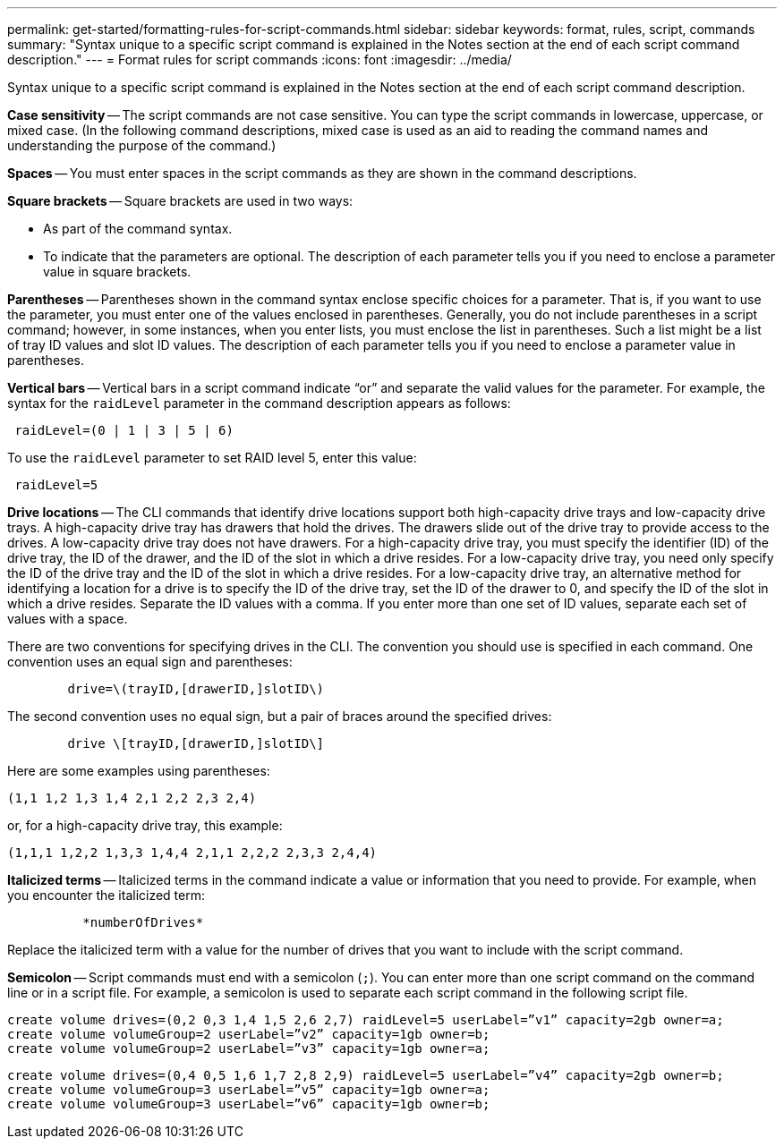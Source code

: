 ---
permalink: get-started/formatting-rules-for-script-commands.html
sidebar: sidebar
keywords: format, rules, script, commands
summary: "Syntax unique to a specific script command is explained in the Notes section at the end of each script command description."
---
= Format rules for script commands
:icons: font
:imagesdir: ../media/

[.lead]
Syntax unique to a specific script command is explained in the Notes section at the end of each script command description.

*Case sensitivity* -- The script commands are not case sensitive. You can type the script commands in lowercase, uppercase, or mixed case. (In the following command descriptions, mixed case is used as an aid to reading the command names and understanding the purpose of the command.)

*Spaces* -- You must enter spaces in the script commands as they are shown in the command descriptions.

*Square brackets* -- Square brackets are used in two ways:

* As part of the command syntax.
* To indicate that the parameters are optional. The description of each parameter tells you if you need to enclose a parameter value in square brackets.

*Parentheses* -- Parentheses shown in the command syntax enclose specific choices for a parameter. That is, if you want to use the parameter, you must enter one of the values enclosed in parentheses. Generally, you do not include parentheses in a script command; however, in some instances, when you enter lists, you must enclose the list in parentheses. Such a list might be a list of tray ID values and slot ID values. The description of each parameter tells you if you need to enclose a parameter value in parentheses.

*Vertical bars* -- Vertical bars in a script command indicate "`or`" and separate the valid values for the parameter. For example, the syntax for the `raidLevel` parameter in the command description appears as follows:

----
 raidLevel=(0 | 1 | 3 | 5 | 6)
----

To use the `raidLevel` parameter to set RAID level 5, enter this value:

----
 raidLevel=5
----

*Drive locations* -- The CLI commands that identify drive locations support both high-capacity drive trays and low-capacity drive trays. A high-capacity drive tray has drawers that hold the drives. The drawers slide out of the drive tray to provide access to the drives. A low-capacity drive tray does not have drawers. For a high-capacity drive tray, you must specify the identifier (ID) of the drive tray, the ID of the drawer, and the ID of the slot in which a drive resides. For a low-capacity drive tray, you need only specify the ID of the drive tray and the ID of the slot in which a drive resides. For a low-capacity drive tray, an alternative method for identifying a location for a drive is to specify the ID of the drive tray, set the ID of the drawer to 0, and specify the ID of the slot in which a drive resides. Separate the ID values with a comma. If you enter more than one set of ID values, separate each set of values with a space.

There are two conventions for specifying drives in the CLI. The convention you should use is specified in each command. One convention uses an equal sign and parentheses:

----

        drive=\(trayID,[drawerID,]slotID\)
----

The second convention uses no equal sign, but a pair of braces around the specified drives:

----

        drive \[trayID,[drawerID,]slotID\]
----

Here are some examples using parentheses:

----
(1,1 1,2 1,3 1,4 2,1 2,2 2,3 2,4)
----

or, for a high-capacity drive tray, this example:

----
(1,1,1 1,2,2 1,3,3 1,4,4 2,1,1 2,2,2 2,3,3 2,4,4)
----

*Italicized terms* -- Italicized terms in the command indicate a value or information that you need to provide. For example, when you encounter the italicized term:

----

          *numberOfDrives*
----

Replace the italicized term with a value for the number of drives that you want to include with the script command.

*Semicolon* -- Script commands must end with a semicolon (`;`). You can enter more than one script command on the command line or in a script file. For example, a semicolon is used to separate each script command in the following script file.

----
create volume drives=(0,2 0,3 1,4 1,5 2,6 2,7) raidLevel=5 userLabel=”v1” capacity=2gb owner=a;
create volume volumeGroup=2 userLabel=”v2” capacity=1gb owner=b;
create volume volumeGroup=2 userLabel=”v3” capacity=1gb owner=a;
----

----
create volume drives=(0,4 0,5 1,6 1,7 2,8 2,9) raidLevel=5 userLabel=”v4” capacity=2gb owner=b;
create volume volumeGroup=3 userLabel=”v5” capacity=1gb owner=a;
create volume volumeGroup=3 userLabel=”v6” capacity=1gb owner=b;
----
